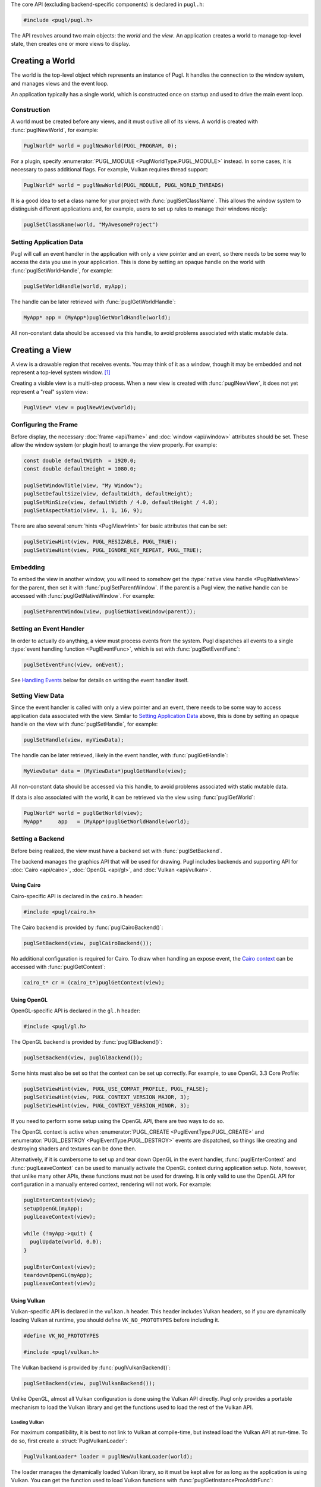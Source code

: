 .. default-domain:: c
.. highlight:: c

The core API (excluding backend-specific components) is declared in ``pugl.h``:

.. code-block:: c

   #include <pugl/pugl.h>

The API revolves around two main objects: the `world` and the `view`.
An application creates a world to manage top-level state,
then creates one or more views to display.

****************
Creating a World
****************

The world is the top-level object which represents an instance of Pugl.
It handles the connection to the window system,
and manages views and the event loop.

An application typically has a single world,
which is constructed once on startup and used to drive the main event loop.

Construction
============

A world must be created before any views, and it must outlive all of its views.
A world is created with :func:`puglNewWorld`, for example:

.. code-block:: c

   PuglWorld* world = puglNewWorld(PUGL_PROGRAM, 0);

For a plugin, specify :enumerator:`PUGL_MODULE <PuglWorldType.PUGL_MODULE>` instead.
In some cases, it is necessary to pass additional flags.
For example, Vulkan requires thread support:

.. code-block:: c

   PuglWorld* world = puglNewWorld(PUGL_MODULE, PUGL_WORLD_THREADS)

It is a good idea to set a class name for your project with :func:`puglSetClassName`.
This allows the window system to distinguish different applications and,
for example, users to set up rules to manage their windows nicely:

.. code-block:: c

   puglSetClassName(world, "MyAwesomeProject")

Setting Application Data
========================

Pugl will call an event handler in the application with only a view pointer and an event,
so there needs to be some way to access the data you use in your application.
This is done by setting an opaque handle on the world with :func:`puglSetWorldHandle`,
for example:

.. code-block:: c

   puglSetWorldHandle(world, myApp);

The handle can be later retrieved with :func:`puglGetWorldHandle`:

.. code-block:: c

   MyApp* app = (MyApp*)puglGetWorldHandle(world);

All non-constant data should be accessed via this handle,
to avoid problems associated with static mutable data.

***************
Creating a View
***************

A view is a drawable region that receives events.
You may think of it as a window,
though it may be embedded and not represent a top-level system window. [#f1]_

Creating a visible view is a multi-step process.
When a new view is created with :func:`puglNewView`,
it does not yet represent a "real" system view:

.. code-block:: c

   PuglView* view = puglNewView(world);

Configuring the Frame
=====================

Before display,
the necessary :doc:`frame <api/frame>` and :doc:`window <api/window>` attributes should be set.
These allow the window system (or plugin host) to arrange the view properly.
For example:

.. code-block:: c

   const double defaultWidth  = 1920.0;
   const double defaultHeight = 1080.0;

   puglSetWindowTitle(view, "My Window");
   puglSetDefaultSize(view, defaultWidth, defaultHeight);
   puglSetMinSize(view, defaultWidth / 4.0, defaultHeight / 4.0);
   puglSetAspectRatio(view, 1, 1, 16, 9);

There are also several :enum:`hints <PuglViewHint>` for basic attributes that can be set:

.. code-block:: c

   puglSetViewHint(view, PUGL_RESIZABLE, PUGL_TRUE);
   puglSetViewHint(view, PUGL_IGNORE_KEY_REPEAT, PUGL_TRUE);

Embedding
=========

To embed the view in another window,
you will need to somehow get the :type:`native view handle <PuglNativeView>` for the parent,
then set it with :func:`puglSetParentWindow`.
If the parent is a Pugl view,
the native handle can be accessed with :func:`puglGetNativeWindow`.
For example:

.. code-block:: c

   puglSetParentWindow(view, puglGetNativeWindow(parent));

Setting an Event Handler
========================

In order to actually do anything, a view must process events from the system.
Pugl dispatches all events to a single :type:`event handling function <PuglEventFunc>`,
which is set with :func:`puglSetEventFunc`:

.. code-block:: c

   puglSetEventFunc(view, onEvent);

See `Handling Events`_ below for details on writing the event handler itself.

Setting View Data
=================

Since the event handler is called with only a view pointer and an event,
there needs to be some way to access application data associated with the view.
Similar to `Setting Application Data`_ above,
this is done by setting an opaque handle on the view with :func:`puglSetHandle`,
for example:

.. code-block:: c

   puglSetHandle(view, myViewData);

The handle can be later retrieved,
likely in the event handler,
with :func:`puglGetHandle`:

.. code-block:: c

   MyViewData* data = (MyViewData*)puglGetHandle(view);

All non-constant data should be accessed via this handle,
to avoid problems associated with static mutable data.

If data is also associated with the world,
it can be retrieved via the view using :func:`puglGetWorld`:

.. code-block:: c

   PuglWorld* world = puglGetWorld(view);
   MyApp*     app   = (MyApp*)puglGetWorldHandle(world);

Setting a Backend
=================

Before being realized, the view must have a backend set with :func:`puglSetBackend`.

The backend manages the graphics API that will be used for drawing.
Pugl includes backends and supporting API for
:doc:`Cairo <api/cairo>`, :doc:`OpenGL <api/gl>`, and :doc:`Vulkan <api/vulkan>`.

Using Cairo
-----------

Cairo-specific API is declared in the ``cairo.h`` header:

.. code-block:: c

   #include <pugl/cairo.h>

The Cairo backend is provided by :func:`puglCairoBackend()`:

.. code-block:: c

   puglSetBackend(view, puglCairoBackend());

No additional configuration is required for Cairo.
To draw when handling an expose event,
the `Cairo context <https://www.cairographics.org/manual/cairo-cairo-t.html>`_ can be accessed with :func:`puglGetContext`:

.. code-block:: c

   cairo_t* cr = (cairo_t*)puglGetContext(view);

Using OpenGL
------------

OpenGL-specific API is declared in the ``gl.h`` header:

.. code-block:: c

   #include <pugl/gl.h>

The OpenGL backend is provided by :func:`puglGlBackend()`:

.. code-block:: c

   puglSetBackend(view, puglGlBackend());

Some hints must also be set so that the context can be set up correctly.
For example, to use OpenGL 3.3 Core Profile:

.. code-block:: c

   puglSetViewHint(view, PUGL_USE_COMPAT_PROFILE, PUGL_FALSE);
   puglSetViewHint(view, PUGL_CONTEXT_VERSION_MAJOR, 3);
   puglSetViewHint(view, PUGL_CONTEXT_VERSION_MINOR, 3);

If you need to perform some setup using the OpenGL API,
there are two ways to do so.

The OpenGL context is active when
:enumerator:`PUGL_CREATE <PuglEventType.PUGL_CREATE>` and
:enumerator:`PUGL_DESTROY <PuglEventType.PUGL_DESTROY>`
events are dispatched,
so things like creating and destroying shaders and textures can be done then.

Alternatively, if it is cumbersome to set up and tear down OpenGL in the event handler,
:func:`puglEnterContext` and :func:`puglLeaveContext` can be used to manually activate the OpenGL context during application setup.
Note, however, that unlike many other APIs, these functions must not be used for drawing.
It is only valid to use the OpenGL API for configuration in a manually entered context,
rendering will not work.
For example:

.. code-block:: c

   puglEnterContext(view);
   setupOpenGL(myApp);
   puglLeaveContext(view);

   while (!myApp->quit) {
     puglUpdate(world, 0.0);
   }

   puglEnterContext(view);
   teardownOpenGL(myApp);
   puglLeaveContext(view);

Using Vulkan
------------

Vulkan-specific API is declared in the ``vulkan.h`` header.
This header includes Vulkan headers,
so if you are dynamically loading Vulkan at runtime,
you should define ``VK_NO_PROTOTYPES`` before including it.

.. code-block:: c

   #define VK_NO_PROTOTYPES

   #include <pugl/vulkan.h>

The Vulkan backend is provided by :func:`puglVulkanBackend()`:

.. code-block:: c

   puglSetBackend(view, puglVulkanBackend());

Unlike OpenGL, almost all Vulkan configuration is done using the Vulkan API directly.
Pugl only provides a portable mechanism to load the Vulkan library and get the functions used to load the rest of the Vulkan API.

Loading Vulkan
^^^^^^^^^^^^^^

For maximum compatibility,
it is best to not link to Vulkan at compile-time,
but instead load the Vulkan API at run-time.
To do so, first create a :struct:`PuglVulkanLoader`:

.. code-block:: c

   PuglVulkanLoader* loader = puglNewVulkanLoader(world);

The loader manages the dynamically loaded Vulkan library,
so it must be kept alive for as long as the application is using Vulkan.
You can get the function used to load Vulkan functions with :func:`puglGetInstanceProcAddrFunc`:

.. code-block:: c

   PFN_vkGetInstanceProcAddr vkGetInstanceProcAddr =
     puglGetInstanceProcAddrFunc(loader);

This vkGetInstanceProcAddr_ function can be used to load the rest of the Vulkan API.
For example, you can use it to get the vkCreateInstance_ function,
then use that to create your Vulkan instance.
In practice, you will want to use some loader or wrapper API since there are many Vulkan functions.

For advanced situations,
there is also :func:`puglGetDeviceProcAddrFunc` which retrieves the vkGetDeviceProcAddr_ function instead.

The Vulkan loader is provided for convenience,
so that applications to not need to write platform-specific code to load Vulkan.
Its use it not mandatory and Pugl can be used with Vulkan loaded by some other method.

Linking with Vulkan
^^^^^^^^^^^^^^^^^^^

If you do want to link to the Vulkan library at compile time,
note that the Pugl Vulkan backend does not depend on it,
so you will have to do so explicitly.

Creating a Surface
^^^^^^^^^^^^^^^^^^

The details of using Vulkan are far beyond the scope of this documentation,
but Pugl provides a portable function, :func:`puglCreateSurface`,
to get the Vulkan surface for a view.
Assuming you have somehow created your ``VkInstance``,
you can get the surface for a view using :func:`puglCreateSurface`:

.. code-block:: c

   VkSurfaceKHR* surface = NULL;
   puglCreateSurface(puglGetDeviceProcAddrFunc(loader),
                     view,
                     vulkanInstance,
                     NULL,
                     &surface);

Showing the View
================

Once the view is configured, it can be "realized" with :func:`puglRealize`.
This creates a "real" system view, for example:

.. code-block:: c

   PuglStatus status = puglRealize(view);
   if (status) {
     fprintf(stderr, "Error realizing view (%s)\n", puglStrerror(status));
   }

Note that realizing a view can fail for many reasons,
so the return code should always be checked.
This is generally the case for any function that interacts with the window system.
Most functions also return a :enum:`PuglStatus`,
but these checks are omitted for brevity in the rest of this documentation.

A realized view is not initially visible,
but can be shown with :func:`puglShow`:

.. code-block:: c

   puglShow(view);

To create an initially visible view,
it is also possible to simply call :func:`puglShow` right away.
The view will be automatically realized if necessary.

***************
Handling Events
***************

Events are sent to a view when it has received user input,
must be drawn, or in other situations that may need to be handled such as resizing.

Events are sent to the event handler as a :union:`PuglEvent` union.
The ``type`` field defines the type of the event and which field of the union is active.
The application must handle at least :enumerator:`PUGL_CONFIGURE <PuglEventType.PUGL_CONFIGURE>`
and :enumerator:`PUGL_EXPOSE <PuglEventType.PUGL_EXPOSE>` to draw anything,
but there are many other :enum:`event types <PuglEventType>`.

For example, a basic event handler might look something like this:

.. code-block:: c

   static PuglStatus
   onEvent(PuglView* view, const PuglEvent* event)
   {
     MyApp* app = (MyApp*)puglGetHandle(view);

     switch (event->type) {
     case PUGL_CREATE:
       return setupGraphics(app);
     case PUGL_DESTROY:
       return teardownGraphics(app);
     case PUGL_CONFIGURE:
       return resize(app, event->configure.width, event->configure.height);
     case PUGL_EXPOSE:
       return draw(app, view);
     case PUGL_CLOSE:
       return quit(app);
     case PUGL_BUTTON_PRESS:
        return onButtonPress(app, view, event->button);
     default:
       break;
     }

     return PUGL_SUCCESS;
   }

Using the Graphics Context
==========================

Drawing
-------

Note that Pugl uses a different drawing model than many libraries,
particularly those designed for game-style main loops like `SDL <https://libsdl.org/>`_ and `GLFW <https://www.glfw.org/>`_.

In that style of code, drawing is performed imperatively in the main loop,
but with Pugl, the application must draw only while handling an expose event.
This is because Pugl supports event-driven applications that only draw the damaged region when necessary,
and handles exposure internally to provide optimized and consistent behavior across platforms.

Cairo Context
-------------

A Cairo context is created for each :struct:`PuglEventExpose`,
and only exists during the handling of that event.
Null is returned by :func:`puglGetContext` at any other time.

OpenGL Context
--------------

The OpenGL context is only active during the handling of these events:

- :struct:`PuglEventCreate`
- :struct:`PuglEventDestroy`
- :struct:`PuglEventConfigure`
- :struct:`PuglEventExpose`

As always, drawing is only possible during an expose.

Vulkan Context
--------------

With Vulkan, the graphics context is managed by the application rather than Pugl.
However, drawing must still only be performed during an expose.

**********************
Driving the Event Loop
**********************

Pugl does not contain any threads or other event loop "magic".
For flexibility, the event loop is driven explicitly by repeatedly calling :func:`puglUpdate`,
which processes events from the window system and dispatches them to views when necessary.

The exact use of :func:`puglUpdate` depends on the application.
Plugins should call it with a ``timeout`` of 0 in a callback driven by the host.
This avoids blocking the main loop,
since other plugins and the host itself need to run as well.

A program can use whatever timeout is appropriate:
event-driven applications may wait forever by using a ``timeout`` of -1,
while those that draw continuously may use a significant fraction of the frame period
(with enough time left over to render).

Redrawing
=========

Occasional redrawing can be requested by calling :func:`puglPostRedisplay` or :func:`puglPostRedisplayRect`.
After these are called,
a :struct:`PuglEventExpose` will be dispatched on the next call to :func:`puglUpdate`.

For continuous redrawing,
call :func:`puglPostRedisplay` while handling a :struct:`PuglEventUpdate` event.
This event is sent just before views are redrawn,
so it can be used as a hook to expand the update region right before the view is exposed.
Anything else that needs to be done every frame can be handled similarly.

Event Dispatching
=================

Ideally, pending events are dispatched during a call to :func:`puglUpdate`,
directly within the scope of that call.

Unfortunately, this is not universally true due to differences between platforms.

MacOS
-----

On MacOS, drawing is handled specially and not by the normal event queue mechanism.
This means that configure and expose events,
and possibly others,
may be dispatched to a view outside the scope of a :func:`puglUpdate` call.
In general, you can not rely on coherent event dispatching semantics on MacOS:
the operating system can call into application code at "random" times,
and these calls may result in Pugl events being dispatched.

An application that follows the Pugl guidelines should work fine,
but there is one significant inconsistency you may encounter on MacOS:
posting a redisplay will not wake up a blocked :func:`puglUpdate` call.

Windows
-------

On Windows, the application has relatively tight control over the event loop,
so events are typically dispatched explicitly by :func:`puglUpdate`.
Drawing is handled by events,
so posting a redisplay will wake up a blocked :func:`puglUpdate` call.

However, it is possible for the system to dispatch events at other times.
So,
it is possible for events to be dispatched outside the scope of a :func:`puglUpdate` call,
but this does not happen in normal circumstances and can largely be ignored.

X11
---

On X11, the application strictly controls event dispatching,
and there is no way for the system to call into application code at surprising times.
So, all events are dispatched in the scope of a :func:`puglUpdate` call.

Recursive Event Loops
---------------------

On Windows and MacOS,
the event loop is stalled while the user is resizing the window or,
on Windows,
has displayed the window menu.
This means that :func:`puglUpdate` will block until the resize is finished,
or the menu is closed.

Pugl dispatches :struct:`PuglEventLoopEnter` and :struct:`PuglEventLoopLeave` events to notify the application of this situation.
If you want to continuously redraw during resizing on these platforms,
you can schedule a timer with :func:`puglStartTimer` when the recursive loop is entered,
and post redisplays when handling the :struct:`PuglEventTimer`.
Be sure to remove the timer with :func:`puglStopTimer` when the recursive loop is finished.

On X11, there are no recursive event loops,
and everything works as usual while the user is resizing the window.
There is nothing special about a "live resize" on X11,
and the above loop events will never be dispatched.

*************
Shutting Down
*************

When a view is closed,
it will receive a :struct:`PuglEventClose`.
An application may also set a flag based on user input or other conditions,
which can be used to break out of the main loop and stop calling :func:`puglUpdate`.

When the main event loop has finished running,
any views and the world need to be destroyed, in that order.
For example:

.. code-block:: c

   puglFreeView(view);
   puglFreeWorld(world);

.. _pkg-config: https://www.freedesktop.org/wiki/Software/pkg-config/

.. _vkCreateInstance: https://www.khronos.org/registry/vulkan/specs/1.2-extensions/man/html/vkCreateInstance.html

.. _vkGetDeviceProcAddr: https://www.khronos.org/registry/vulkan/specs/1.2-extensions/man/html/vkGetDeviceProcAddr.html

.. _vkGetInstanceProcAddr: https://www.khronos.org/registry/vulkan/specs/1.2-extensions/man/html/vkGetInstanceProcAddr.html

.. rubric:: Footnotes

.. [#f1] MacOS has a strong distinction between
   `views <https://developer.apple.com/documentation/appkit/nsview>`_,
   which may be nested, and
   `windows <https://developer.apple.com/documentation/appkit/nswindow>`_,
   which may not.
   On Windows and X11, everything is a nestable window,
   but top-level windows are configured differently.
